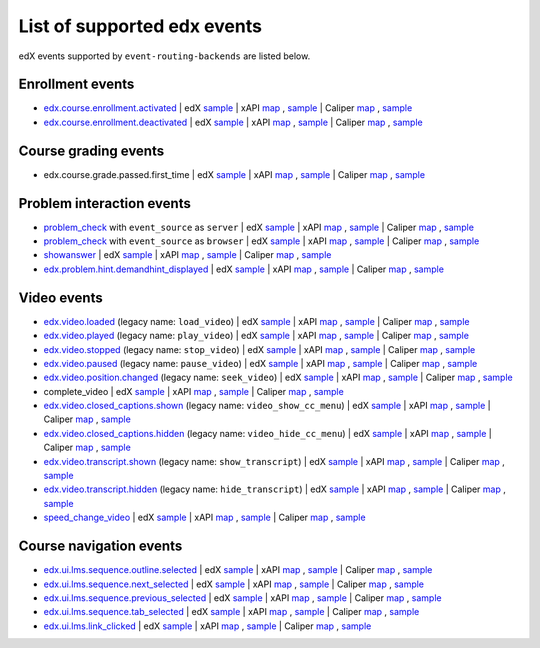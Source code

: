 
List of supported edx events
============================

edX events supported by ``event-routing-backends`` are listed below.

Enrollment events
-----------------

* `edx.course.enrollment.activated`_  | edX `sample <../../event_routing_backends/processors/tests/fixtures/current/edx.course.enrollment.activated.json>`__ | xAPI `map <./xAPI_mapping.rst#edx-course-enrollment-activated>`__ , `sample <../../event_routing_backends/processors/xapi/tests/fixtures/expected/edx.course.enrollment.activated.json>`__ | Caliper `map <./Caliper_mapping.rst#edx-course-enrollment-activated>`__ , `sample <../../event_routing_backends/processors/caliper/tests/fixtures/expected/edx.course.enrollment.activated.json>`__
* `edx.course.enrollment.deactivated`_ | edX `sample <../../event_routing_backends/processors/tests/fixtures/current/edx.course.enrollment.deactivated.json>`__ | xAPI `map <./xAPI_mapping.rst#edx-course-enrollment-deactivated>`__ , `sample <../../event_routing_backends/processors/xapi/tests/fixtures/expected/edx.course.enrollment.deactivated.json>`__ | Caliper `map <./Caliper_mapping.rst#edx-course-enrollment-deactivated>`__  , `sample <../../event_routing_backends/processors/caliper/tests/fixtures/expected/edx.course.enrollment.deactivated.json>`__

Course grading events
-----------------------

* edx.course.grade.passed.first_time | edX `sample <../../event_routing_backends/processors/tests/fixtures/current/edx.course.grade.passed.first_time.json>`__ | xAPI `map <./xAPI_mapping.rst#edx-course-grade-passed-first-time>`__ , `sample <../../event_routing_backends/processors/xapi/tests/fixtures/expected/edx.course.grade.passed.first_time.json>`__ | Caliper `map <./Caliper_mapping.rst#edx-course-grade-passed-first-time>`__ , `sample <../../event_routing_backends/processors/caliper/tests/fixtures/expected/edx.course.grade.passed.first_time.json>`__

Problem interaction events
---------------------------

* `problem_check`_ with ``event_source`` as ``server`` | edX `sample <../../event_routing_backends/processors/tests/fixtures/current/problem_check(server).json>`__ | xAPI `map <./xAPI_mapping.rst#problem-check-event-source-server>`__ , `sample <../../event_routing_backends/processors/xapi/tests/fixtures/expected/problem_check(server).json>`__ | Caliper `map <./Caliper_mapping.rst#problem-check-event-source-server>`__ , `sample <../../event_routing_backends/processors/caliper/tests/fixtures/expected/problem_check(server).json>`__
* `problem_check`_ with ``event_source`` as ``browser`` | edX `sample <../../event_routing_backends/processors/tests/fixtures/current/problem_check(browser).json>`__ | xAPI `map <./xAPI_mapping.rst#problem-check-event-source-browser>`__ , `sample <../../event_routing_backends/processors/xapi/tests/fixtures/expected/problem_check(browser).json>`__ | Caliper `map <./Caliper_mapping.rst#problem-check-event-source-browser>`__ , `sample <../../event_routing_backends/processors/caliper/tests/fixtures/expected/problem_check(browser).json>`__
* `showanswer`_ | edX `sample <../../event_routing_backends/processors/tests/fixtures/current/showanswer.json>`__ | xAPI `map <./xAPI_mapping.rst#showanswer>`__ , `sample <../../event_routing_backends/processors/xapi/tests/fixtures/expected/showanswer.json>`__ | Caliper `map <./Caliper_mapping.rst#showanswer>`__ , `sample <../../event_routing_backends/processors/caliper/tests/fixtures/expected/showanswer.json>`__
* `edx.problem.hint.demandhint_displayed`_ | edX `sample <../../event_routing_backends/processors/tests/fixtures/current/edx.problem.hint.demandhint_displayed.json>`__ | xAPI `map <./xAPI_mapping.rst#edx-problem-hint-demandhint-displayed>`__ , `sample <../../event_routing_backends/processors/xapi/tests/fixtures/expected/edx.problem.hint.demandhint_displayed.json>`__ | Caliper `map <./Caliper_mapping.rst#edx-problem-hint-demandhint-displayed>`__ , `sample <../../event_routing_backends/processors/caliper/tests/fixtures/expected/edx.problem.hint.demandhint_displayed.json>`__

Video events
-------------

* `edx.video.loaded`_ (legacy name: ``load_video``) | edX `sample <../../event_routing_backends/processors/tests/fixtures/current/load_video.json>`__ | xAPI `map <./xAPI_mapping.rst#edx-video-loaded>`__ , `sample <../../event_routing_backends/processors/xapi/tests/fixtures/expected/load_video.json>`__ | Caliper `map <./Caliper_mapping.rst#edx-video-loaded>`__ , `sample <../../event_routing_backends/processors/caliper/tests/fixtures/expected/load_video.json>`__
* `edx.video.played`_ (legacy name: ``play_video``) | edX `sample <../../event_routing_backends/processors/tests/fixtures/current/play_video.json>`__ | xAPI `map <./xAPI_mapping.rst#edx-video-played>`__ , `sample <../../event_routing_backends/processors/xapi/tests/fixtures/expected/play_video.json>`__ | Caliper `map <./Caliper_mapping.rst#edx-video-played>`__ , `sample <../../event_routing_backends/processors/caliper/tests/fixtures/expected/play_video.json>`__
* `edx.video.stopped`_ (legacy name: ``stop_video``) | edX `sample <../../event_routing_backends/processors/tests/fixtures/current/stop_video.json>`__ | xAPI `map <./xAPI_mapping.rst#edx-video-stopped>`__ , `sample <../../event_routing_backends/processors/xapi/tests/fixtures/expected/stop_video.json>`__ | Caliper `map <./Caliper_mapping.rst#edx-video-stopped>`__ , `sample <../../event_routing_backends/processors/caliper/tests/fixtures/expected/stop_video.json>`__
* `edx.video.paused`_ (legacy name: ``pause_video``) | edX `sample <../../event_routing_backends/processors/tests/fixtures/current/pause_video.json>`__ | xAPI `map <./xAPI_mapping.rst#edx-video-paused>`__ , `sample <../../event_routing_backends/processors/xapi/tests/fixtures/expected/pause_video.json>`__ | Caliper `map <./Caliper_mapping.rst#edx-video-paused>`__ , `sample <../../event_routing_backends/processors/caliper/tests/fixtures/expected/pause_video.json>`__
* `edx.video.position.changed`_ (legacy name: ``seek_video``) | edX `sample <../../event_routing_backends/processors/tests/fixtures/current/seek_video.json>`__ | xAPI `map <./xAPI_mapping.rst#edx-video-position-changed>`__ , `sample <../../event_routing_backends/processors/xapi/tests/fixtures/expected/seek_video.json>`__ | Caliper `map <./Caliper_mapping.rst#edx-video-position-changed>`__ , `sample <../../event_routing_backends/processors/caliper/tests/fixtures/expected/seek_video.json>`__
* complete_video | edX `sample <../../event_routing_backends/processors/tests/fixtures/current/complete_video.json>`__ | xAPI `map <./xAPI_mapping.rst#complete_video>`__ , `sample <../../event_routing_backends/processors/xapi/tests/fixtures/expected/complete_video.json>`__ | Caliper `map <./Caliper_mapping.rst#complete_video>`__ , `sample <../../event_routing_backends/processors/caliper/tests/fixtures/expected/complete_video.json>`__
* `edx.video.closed_captions.shown`_ (legacy name: ``video_show_cc_menu``) | edX `sample <../../event_routing_backends/processors/tests/fixtures/current/video_show_cc_menu.json>`__ | xAPI `map <./xAPI_mapping.rst#edx-video-closed_captions-shown>`__ , `sample <../../event_routing_backends/processors/xapi/tests/fixtures/expected/video_show_cc_menu.json>`__ | Caliper `map <./Caliper_mapping.rst#edx-video-closed_captions-shown>`__ , `sample <../../event_routing_backends/processors/caliper/tests/fixtures/expected/video_show_cc_menu.json>`__
* `edx.video.closed_captions.hidden`_ (legacy name: ``video_hide_cc_menu``) | edX `sample <../../event_routing_backends/processors/tests/fixtures/current/video_hide_cc_menu.json>`__ | xAPI `map <./xAPI_mapping.rst#edx-video-closed_captions-hidden>`__ , `sample <../../event_routing_backends/processors/xapi/tests/fixtures/expected/video_hide_cc_menu.json>`__ | Caliper `map <./Caliper_mapping.rst#edx-video-closed_captions-hidden>`__ , `sample <../../event_routing_backends/processors/caliper/tests/fixtures/expected/video_hide_cc_menu.json>`__
* `edx.video.transcript.shown`_ (legacy name: ``show_transcript``) | edX `sample <../../event_routing_backends/processors/tests/fixtures/current/show_transcript.json>`__ | xAPI `map <./xAPI_mapping.rst#edx-video-transcript-shown>`__ , `sample <../../event_routing_backends/processors/xapi/tests/fixtures/expected/show_transcript.json>`__ | Caliper `map <./Caliper_mapping.rst#edx-video-transcript-shown>`__ , `sample <../../event_routing_backends/processors/caliper/tests/fixtures/expected/show_transcript.json>`__
* `edx.video.transcript.hidden`_ (legacy name: ``hide_transcript``) | edX `sample <../../event_routing_backends/processors/tests/fixtures/current/hide_transcript.json>`__ | xAPI `map <./xAPI_mapping.rst#edx-video-transcript-hidden>`__ , `sample <../../event_routing_backends/processors/xapi/tests/fixtures/expected/hide_transcript.json>`__ | Caliper `map <./Caliper_mapping.rst#edx-video-transcript-hidden>`__ , `sample <../../event_routing_backends/processors/caliper/tests/fixtures/expected/hide_transcript.json>`__
* `speed_change_video`_ | edX `sample <../../event_routing_backends/processors/tests/fixtures/current/speed_change_video.json>`__ | xAPI `map <./xAPI_mapping.rst#speed_change_video>`__ , `sample <../../event_routing_backends/processors/xapi/tests/fixtures/expected/speed_change_video.json>`__ | Caliper `map <./Caliper_mapping.rst#speed_change_video>`__ , `sample <../../event_routing_backends/processors/caliper/tests/fixtures/expected/speed_change_video.json>`__

Course navigation events
------------------------

* `edx.ui.lms.sequence.outline.selected`_ | edX `sample <../../event_routing_backends/processors/tests/fixtures/current/edx.ui.lms.outline.selected.json>`__ | xAPI `map <./xAPI_mapping.rst#edx-ui-lms-sequence-outline-selected>`__ , `sample <../../event_routing_backends/processors/xapi/tests/fixtures/expected/edx.ui.lms.outline.selected.json>`__ | Caliper `map <./Caliper_mapping.rst#edx-ui-lms-sequence-outline-selected>`__ , `sample <../../event_routing_backends/processors/caliper/tests/fixtures/expected/edx.ui.lms.outline.selected.json>`__
* `edx.ui.lms.sequence.next_selected`_  | edX `sample <../../event_routing_backends/processors/tests/fixtures/current/edx.ui.lms.sequence.next_selected.json>`__ | xAPI `map <./xAPI_mapping.rst#edx-ui-lms-sequence-next-selected>`__ , `sample <../../event_routing_backends/processors/xapi/tests/fixtures/expected/edx.ui.lms.sequence.next_selected.json>`__  | Caliper `map <./Caliper_mapping.rst#edx-ui-lms-sequence-next-selected>`__ , `sample <../../event_routing_backends/processors/caliper/tests/fixtures/expected/edx.ui.lms.sequence.next_selected.json>`__
* `edx.ui.lms.sequence.previous_selected`_ | edX `sample <../../event_routing_backends/processors/tests/fixtures/current/edx.ui.lms.sequence.previous_selected.json>`__ | xAPI `map <./xAPI_mapping.rst#edx-ui-lms-sequence-previous-selected>`__ , `sample <../../event_routing_backends/processors/xapi/tests/fixtures/expected/edx.ui.lms.sequence.previous_selected.json>`__ | Caliper `map <./Caliper_mapping.rst#edx-ui-lms-sequence-previous-selected>`__ , `sample <../../event_routing_backends/processors/caliper/tests/fixtures/expected/edx.ui.lms.sequence.previous_selected.json>`__
* `edx.ui.lms.sequence.tab_selected`_  | edX `sample <../../event_routing_backends/processors/tests/fixtures/current/edx.ui.lms.sequence.tab_selected.json>`__ | xAPI `map <./xAPI_mapping.rst#edx-ui-lms-sequence-tab-selected>`__ , `sample <../../event_routing_backends/processors/xapi/tests/fixtures/expected/edx.ui.lms.sequence.tab_selected.json>`__ | Caliper `map <./Caliper_mapping.rst#edx-ui-lms-sequence-tab-selected>`__ , `sample <../../event_routing_backends/processors/caliper/tests/fixtures/expected/edx.ui.lms.sequence.tab_selected.json>`__
* `edx.ui.lms.link_clicked`_ | edX `sample <../../event_routing_backends/processors/tests/fixtures/current/edx.ui.lms.link_clicked.json>`__ | xAPI `map <./xAPI_mapping.rst#edx-ui-lms-link-clicked>`__ , `sample <../../event_routing_backends/processors/xapi/tests/fixtures/expected/edx.ui.lms.link_clicked.json>`__ | Caliper `map <./Caliper_mapping.rst#edx-ui-lms-link-clicked>`__ , `sample <../../event_routing_backends/processors/caliper/tests/fixtures/expected/edx.ui.lms.link_clicked.json>`__


.. _edx.course.enrollment.activated: http://edx.readthedocs.io/projects/devdata/en/latest/internal_data_formats/tracking_logs/student_event_types.html#edx-course-enrollment-activated-and-edx-course-enrollment-deactivated
.. _edx.course.enrollment.deactivated: http://edx.readthedocs.io/projects/devdata/en/latest/internal_data_formats/tracking_logs/student_event_types.html#edx-course-enrollment-activated-and-edx-course-enrollment-deactivated
.. _edx.grades.problem.submitted: http://edx.readthedocs.io/projects/devdata/en/latest/internal_data_formats/tracking_logs/course_team_event_types.html#edx-grades-problem-submitted
.. _problem_check: http://edx.readthedocs.io/projects/devdata/en/latest/internal_data_formats/tracking_logs/student_event_types.html#problem-check
.. _showanswer: http://edx.readthedocs.io/projects/devdata/en/latest/internal_data_formats/tracking_logs/student_event_types.html#showanswer
.. _edx.problem.hint.demandhint_displayed: http://edx.readthedocs.io/projects/devdata/en/latest/internal_data_formats/tracking_logs/student_event_types.html#edx-problem-hint-demandhint-displayed
.. _edx.video.loaded: http://edx.readthedocs.io/projects/devdata/en/latest/internal_data_formats/tracking_logs/student_event_types.html#load-video-edx-video-loaded
.. _edx.video.played: http://edx.readthedocs.io/projects/devdata/en/latest/internal_data_formats/tracking_logs/student_event_types.html#play-video-edx-video-played
.. _edx.video.stopped: http://edx.readthedocs.io/projects/devdata/en/latest/internal_data_formats/tracking_logs/student_event_types.html#stop-video-edx-video-stopped
.. _edx.video.paused: http://edx.readthedocs.io/projects/devdata/en/latest/internal_data_formats/tracking_logs/student_event_types.html#pause-video-edx-video-paused
.. _edx.video.position.changed: http://edx.readthedocs.io/projects/devdata/en/latest/internal_data_formats/tracking_logs/student_event_types.html#seek-video-edx-video-position-changed
.. _edx.ui.lms.sequence.outline.selected: http://edx.readthedocs.io/projects/devdata/en/latest/internal_data_formats/tracking_logs/student_event_types.html#edx-ui-lms-outline-selected
.. _edx.ui.lms.sequence.next_selected: http://edx.readthedocs.io/projects/devdata/en/latest/internal_data_formats/tracking_logs/student_event_types.html#example-edx-ui-lms-sequence-next-selected-events
.. _edx.ui.lms.sequence.previous_selected: http://edx.readthedocs.io/projects/devdata/en/latest/internal_data_formats/tracking_logs/student_event_types.html#edx-ui-lms-sequence-previous-selected
.. _edx.ui.lms.sequence.tab_selected: http://edx.readthedocs.io/projects/devdata/en/latest/internal_data_formats/tracking_logs/student_event_types.html#edx-ui-lms-sequence-tab-selected
.. _edx.ui.lms.link_clicked: http://edx.readthedocs.io/projects/devdata/en/latest/internal_data_formats/tracking_logs/student_event_types.html#edx-ui-lms-link-clicked
.. _edx.video.closed_captions.shown: https://docs.openedx.org/en/latest/developers/references/internal_data_formats/tracking_logs/student_event_types.html#video-show-cc-menu-edx-video-language-menu-shown
.. _edx.video.closed_captions.hidden: https://docs.openedx.org/en/latest/developers/references/internal_data_formats/tracking_logs/student_event_types.html#video-hide-cc-menu-edx-video-language-menu-hidden
.. _edx.video.transcript.shown: https://docs.openedx.org/en/latest/developers/references/internal_data_formats/tracking_logs/student_event_types.html#show-transcript-edx-video-transcript-shown
.. _edx.video.transcript.hidden: https://docs.openedx.org/en/latest/developers/references/internal_data_formats/tracking_logs/student_event_types.html#hide-transcript-edx-video-transcript-hidden
.. _speed_change_video: https://docs.openedx.org/en/latest/developers/references/internal_data_formats/tracking_logs/student_event_types.html#speed-change-video
